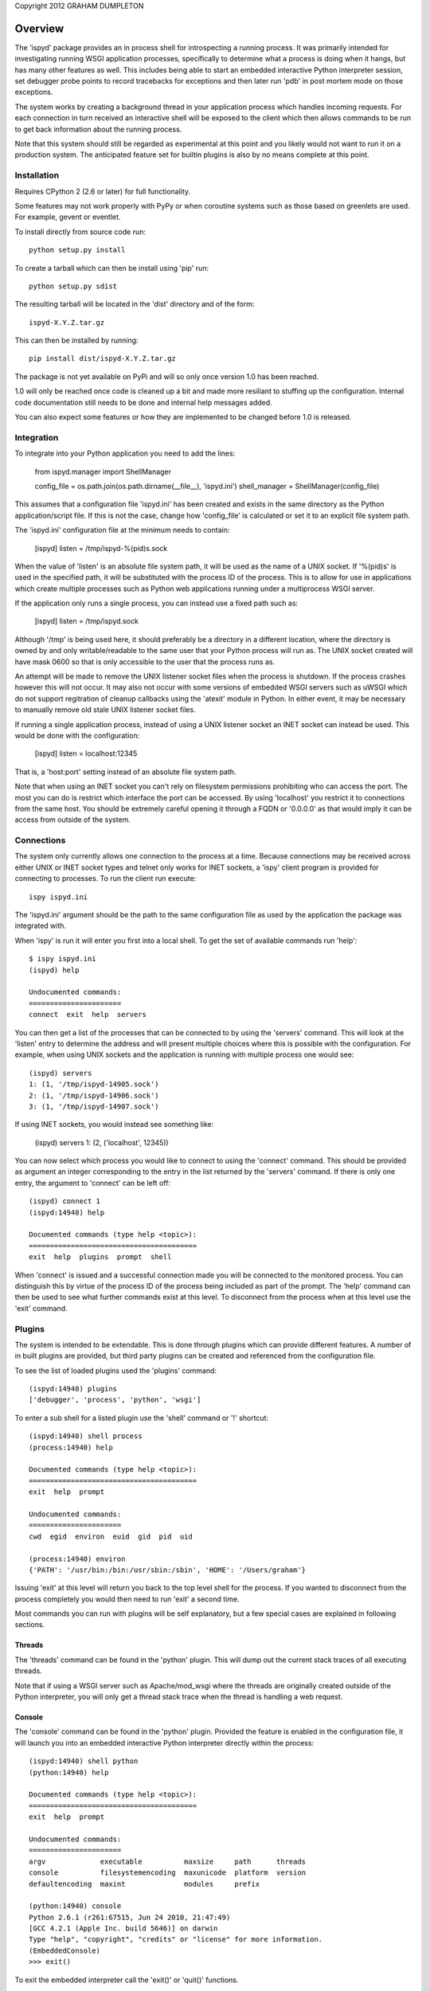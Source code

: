 Copyright 2012 GRAHAM DUMPLETON

Overview
========

The 'ispyd' package provides an in process shell for introspecting a
running process. It was primarily intended for investigating running WSGI
application processes, specifically to determine what a process is doing
when it hangs, but has many other features as well. This includes being
able to start an embedded interactive Python interpreter session, set
debugger probe points to record tracebacks for exceptions and then later
run 'pdb' in post mortem mode on those exceptions.

The system works by creating a background thread in your application
process which handles incoming requests. For each connection in turn
received an interactive shell will be exposed to the client which then
allows commands to be run to get back information about the running
process.

Note that this system should still be regarded as experimental at this
point and you likely would not want to run it on a production system. The
anticipated feature set for builtin plugins is also by no means complete at
this point.

Installation
------------

Requires CPython 2 (2.6 or later) for full functionality.

Some features may not work properly with PyPy or when coroutine systems
such as those based on greenlets are used. For example, gevent or eventlet.

To install directly from source code run::

    python setup.py install

To create a tarball which can then be install using 'pip' run::

    python setup.py sdist

The resulting tarball will be located in the 'dist' directory and of the
form::

    ispyd-X.Y.Z.tar.gz

This can then be installed by running::

    pip install dist/ispyd-X.Y.Z.tar.gz

The package is not yet available on PyPi and will so only once version 1.0
has been reached.

1.0 will only be reached once code is cleaned up a bit and made more
resiliant to stuffing up the configuration. Internal code documentation
still needs to be done and internal help messages added.

You can also expect some features or how they are implemented to be changed
before 1.0 is released.

Integration
-----------

To integrate into your Python application you need to add the lines:

    from ispyd.manager import ShellManager

    config_file = os.path.join(os.path.dirname(__file__), 'ispyd.ini')
    shell_manager = ShellManager(config_file)

This assumes that a configuration file 'ispyd.ini' has been created and
exists in the same directory as the Python application/script file. If this
is not the case, change how 'config_file' is calculated or set it to an
explicit file system path.

The 'ispyd.ini' configuration file at the minimum needs to contain:

    [ispyd]
    listen = /tmp/ispyd-%(pid)s.sock

When the value of 'listen' is an absolute file system path, it will be used
as the name of a UNIX socket. If '%(pid)s' is used in the specified path,
it will be substituted with the process ID of the process. This is to allow
for use in applications which create multiple processes such as Python web
applications running under a multiprocess WSGI server.

If the application only runs a single process, you can instead use a fixed
path such as:

    [ispyd]
    listen = /tmp/ispyd.sock

Although '/tmp' is being used here, it should preferably be a directory
in a different location, where the directory is owned by and only
writable/readable to the same user that your Python process will run as.
The UNIX socket created will have mask 0600 so that is only accessible to
the user that the process runs as.

An attempt will be made to remove the UNIX listener socket files when the
process is shutdown. If the process crashes however this will not occur. It
may also not occur with some versions of embedded WSGI servers such as
uWSGI which do not support regitration of cleanup callbacks using the
'atexit' module in Python. In either event, it may be necessary to manually
remove old stale UNIX listener socket files.

If running a single application process, instead of using a UNIX listener
socket an INET socket can instead be used. This would be done with the
configuration:

    [ispyd]
    listen = localhost:12345

That is, a 'host:port' setting instead of an absolute file system path.

Note that when using an INET socket you can't rely on filesystem permissions
prohibiting who can access the port. The most you can do is restrict which
interface the port can be accessed. By using 'localhost' you restrict it to
connections from the same host. You should be extremely careful opening it
through a FQDN or '0.0.0.0' as that would imply it can be access from outside
of the system.

Connections
-----------

The system only currently allows one connection to the process at a time.
Because connections may be received across either UNIX or INET socket types
and telnet only works for INET sockets, a 'ispy' client program is provided
for connecting to processes. To run the client run execute::

    ispy ispyd.ini

The 'ispyd.ini' argument should be the path to the same configuration file
as used by the application the package was integrated with.

When 'ispy' is run it will enter you first into a local shell. To get the
set of available commands run 'help'::

    $ ispy ispyd.ini 
    (ispyd) help

    Undocumented commands:
    ======================
    connect  exit  help  servers

You can then get a list of the processes that can be connected to by using
the 'servers' command. This will look at the 'listen' entry to determine
the address and will present multiple choices where this is possible with
the configuration. For example, when using UNIX sockets and the application
is running with multiple process one would see::

    (ispyd) servers
    1: (1, '/tmp/ispyd-14905.sock')
    2: (1, '/tmp/ispyd-14906.sock')
    3: (1, '/tmp/ispyd-14907.sock')

If using INET sockets, you would instead see something like:

    (ispyd) servers
    1: (2, ('localhost', 12345))

You can now select which process you would like to connect to using the
'connect' command. This should be provided as argument an integer corresponding
to the entry in the list returned by the 'servers' command. If there is
only one entry, the argument to 'connect' can be left off::

    (ispyd) connect 1
    (ispyd:14940) help

    Documented commands (type help <topic>):
    ========================================
    exit  help  plugins  prompt  shell

When 'connect' is issued and a successful connection made you will be
connected to the monitored process. You can distinguish this by virtue of
the process ID of the process being included as part of the prompt. The
'help' command can then be used to see what further commands exist at
this level. To disconnect from the process when at this level use the
'exit' command.

Plugins
-------

The system is intended to be extendable. This is done through plugins which
can provide different features. A number of in built plugins are provided,
but third party plugins can be created and referenced from the configuration
file.

To see the list of loaded plugins used the 'plugins' command::

    (ispyd:14940) plugins
    ['debugger', 'process', 'python', 'wsgi']

To enter a sub shell for a listed plugin use the 'shell' command or '!'
shortcut::

    (ispyd:14940) shell process
    (process:14940) help

    Documented commands (type help <topic>):
    ========================================
    exit  help  prompt

    Undocumented commands:
    ======================
    cwd  egid  environ  euid  gid  pid  uid

    (process:14940) environ
    {'PATH': '/usr/bin:/bin:/usr/sbin:/sbin', 'HOME': '/Users/graham'}

Issuing 'exit' at this level will return you back to the top level shell
for the process. If you wanted to disconnect from the process completely
you would then need to run 'exit' a second time.

Most commands you can run with plugins will be self explanatory, but a
few special cases are explained in following sections.

Threads
+++++++

The 'threads' command can be found in the 'python' plugin. This will dump out
the current stack traces of all executing threads.

Note that if using a WSGI server such as Apache/mod_wsgi where the threads
are originally created outside of the Python interpreter, you will only get
a thread stack trace when the thread is handling a web request.

Console
+++++++

The 'console' command can be found in the 'python' plugin. Provided the
feature is enabled in the configuration file, it will launch you into an
embedded interactive Python interpreter directly within the process::

    (ispyd:14940) shell python
    (python:14940) help

    Documented commands (type help <topic>):
    ========================================
    exit  help  prompt

    Undocumented commands:
    ======================
    argv             executable          maxsize     path      threads
    console          filesystemencoding  maxunicode  platform  version
    defaultencoding  maxint              modules     prefix  

    (python:14940) console
    Python 2.6.1 (r261:67515, Jun 24 2010, 21:47:49) 
    [GCC 4.2.1 (Apple Inc. build 5646)] on darwin
    Type "help", "copyright", "credits" or "license" for more information.
    (EmbeddedConsole)
    >>> exit()

To exit the embedded interpreter call the 'exit()' or 'quit()' functions.

By default the ability to run the embedded interpreter is turned off. To
enable it you need to explicitly add to the configuration file::

    [python:console]
    enabled = true

As this is going to allow someone to do whatever they want with the internals
of the process it should only be enabled in a controlled environment where
you know that access is properly restricted.

Debugger
++++++++

The 'debugger' plugin allows you to dynamically insert probe points on
specific functions in your running Python process. After that point when
the function is called, if an exception occurs within the context of that
function, the traceback will be stored for later post mortem analysis
using 'pdb':: 

    (ispyd:15009) shell debugger
    (debugger:15009) help

    Documented commands (type help <topic>):
    ========================================
    exit  help  prompt

    Undocumented commands:
    ======================
    debug  discard  insert  list  print  remove  reset  tracebacks

    (debugger:15009) insert __main__:function
    (debugger:15009) tracebacks
    {'__main__:function': <traceback object at 0x1013a11b8>}
    (debugger:15009) debug __main__:function
    > /Users/graham/Projects/wsgi-shell/sample/wsgi.py(15)function()
    -> raise RuntimeError('xxx')
    (Pdb) dir()
    []
    (Pdb) __file__
    'wsgi.py'

By default, use of the 'debugger' plugin is disabled. To enable it you need
to add to the configuration file:

    [debugger]
    enabled = true

Requests
++++++++

With the addition of a WSGI application middleware wrapper around the entry
point for your WSGI application special monitoring for web requests in a
WSGI application can be enabled. If using Django 1.4 for example, you would
add the WSGI application middleware wrapper using::

    from ispyd.plugins.wsgi import WSGIApplicationWrapper

    from django.core.wsgi import get_wsgi_application
    application = get_wsgi_application()

    application = WSGIApplicationWrapper(application)

With this in place, the 'requests' command in the 'wsgi' plugin will dump
out details of any active requests at that time. This will include the WSGI
environ dictionary and the stack trace for where the code is executing.
